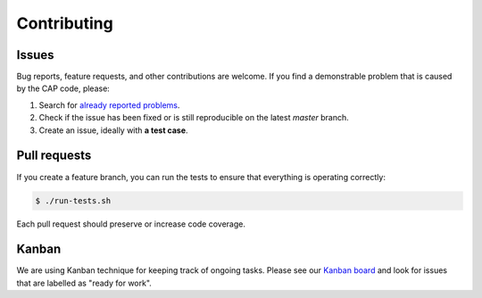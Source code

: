 Contributing
============

Issues
------

Bug reports, feature requests, and other contributions are welcome. If you find
a demonstrable problem that is caused by the CAP code, please:

1. Search for `already reported problems
   <https://github.com/cernanalysispreservation/cap-client/issues>`_.
2. Check if the issue has been fixed or is still reproducible on the
   latest `master` branch.
3. Create an issue, ideally with **a test case**.

Pull requests
-------------

If you create a feature branch, you can run the tests to ensure that everything
is operating correctly:

.. code-block:: console

    $ ./run-tests.sh

Each pull request should preserve or increase code coverage.

Kanban
------

We are using Kanban technique for keeping track of ongoing tasks. Please see our
`Kanban board <https://waffle.io/cernanalysispreservation/analysispreservation.cern.ch>`_ and look for issues that are
labelled as "ready for work".
